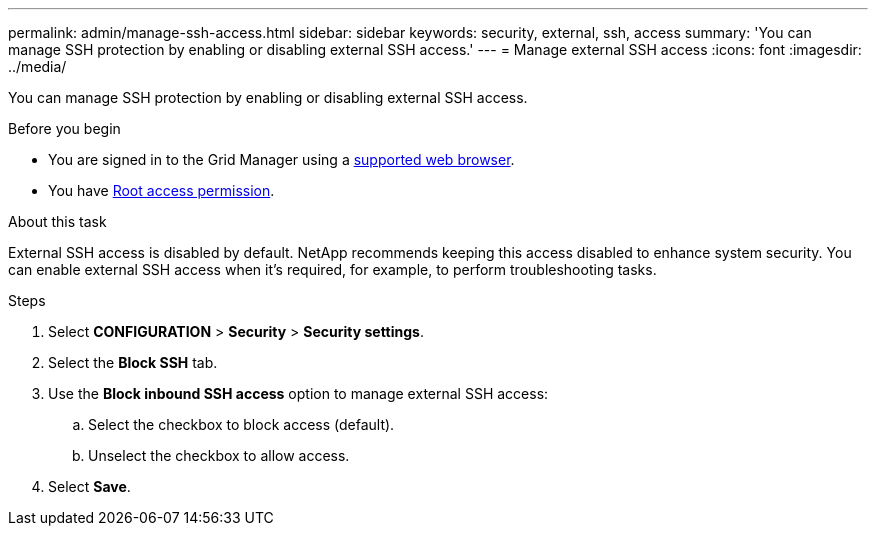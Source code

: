 ---
permalink: admin/manage-ssh-access.html
sidebar: sidebar
keywords: security, external, ssh, access
summary: 'You can manage SSH protection by enabling or disabling external SSH access.'
---
= Manage external SSH access
:icons: font
:imagesdir: ../media/

[.lead]
You can manage SSH protection by enabling or disabling external SSH access.

.Before you begin

* You are signed in to the Grid Manager using a link:../admin/web-browser-requirements.html[supported web browser].
* You have link:admin-group-permissions.html[Root access permission].

.About this task

External SSH access is disabled by default. NetApp recommends keeping this access disabled to enhance system security. You can enable external SSH access when it’s required, for example, to perform troubleshooting tasks. 

.Steps
. Select *CONFIGURATION* > *Security* > *Security settings*.
. Select the *Block SSH* tab.
. Use the *Block inbound SSH access* option to manage external SSH access:
.. Select the checkbox to block access (default).
.. Unselect the checkbox to allow access.
. Select *Save*.

// 2025 APR 22, SGWS-35048